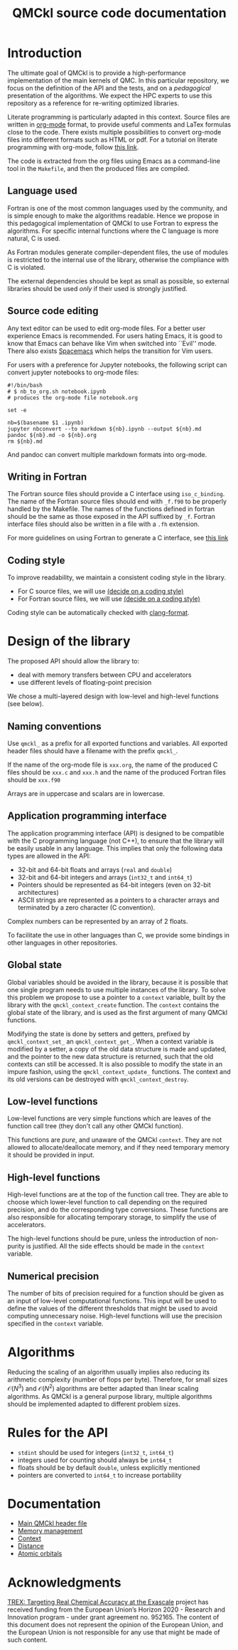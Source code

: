 #+TITLE: QMCkl source code documentation
#+EXPORT_FILE_NAME: index.html

#+HTML_HEAD: <link rel="stylesheet" type="text/css" href="http://www.pirilampo.org/styles/readtheorg/css/htmlize.css"/>
#+HTML_HEAD: <link rel="stylesheet" type="text/css" href="http://www.pirilampo.org/styles/readtheorg/css/readtheorg.css"/>
#+HTML_HEAD: <script src="https://ajax.googleapis.com/ajax/libs/jquery/2.1.3/jquery.min.js"></script>
#+HTML_HEAD: <script src="https://maxcdn.bootstrapcdn.com/bootstrap/3.3.4/js/bootstrap.min.js"></script>
#+HTML_HEAD: <script type="text/javascript" src="http://www.pirilampo.org/styles/lib/js/jquery.stickytableheaders.js"></script>
#+HTML_HEAD: <script type="text/javascript" src="http://www.pirilampo.org/styles/readtheorg/js/readtheorg.js"></script>

* Introduction

  The ultimate goal of QMCkl is to provide a high-performance
  implementation of the main kernels of QMC. In this particular
  repository, we focus on the definition of the API and the tests,
  and on a /pedagogical/ presentation of the algorithms.  We expect the
  HPC experts to use this repository as a reference for re-writing
  optimized libraries.

  Literate programming is particularly adapted in this context.
  Source files are written in [[https://karl-voit.at/2017/09/23/orgmode-as-markup-only/][org-mode]] format, to provide useful
  comments and LaTex formulas close to the code. There exists multiple
  possibilities to convert org-mode files into different formats such as
  HTML or pdf.
  For a tutorial on literate programming with org-mode, follow
  [[http://www.howardism.org/Technical/Emacs/literate-programming-tutorial.html][this link]].

  The code is extracted from the org files using Emacs as a command-line
  tool in the =Makefile=, and then the produced files are compiled.

** Language used

   Fortran is one of the most common languages used by the community,
   and is simple enough to make the algorithms readable. Hence we
   propose in this pedagogical implementation of QMCkl to use Fortran
   to express the algorithms. For specific internal functions where
   the C language is more natural, C is used.

   As Fortran modules generate compiler-dependent files, the use of
   modules is restricted to the internal use of the library, otherwise
   the compliance with C is violated.

   The external dependencies should be kept as small as possible, so
   external libraries should be used /only/ if their used is strongly
   justified.

** Source code editing

   Any text editor can be used to edit org-mode files. For a better
   user experience Emacs is recommended.
   For users hating Emacs, it is good to know that Emacs can behave
   like Vim when switched into ``Evil'' mode. There also exists
   [[https://www.spacemacs.org][Spacemacs]] which helps the transition for Vim users.

   For users with a preference for Jupyter notebooks, the following
   script can convert jupyter notebooks to org-mode files:

   #+BEGIN_SRC sh tangle: nb_to_org.sh
#!/bin/bash
# $ nb_to_org.sh notebook.ipynb
# produces the org-mode file notebook.org

set -e

nb=$(basename $1 .ipynb)
jupyter nbconvert --to markdown ${nb}.ipynb --output ${nb}.md
pandoc ${nb}.md -o ${nb}.org
rm ${nb}.md
   #+END_SRC

   And pandoc can convert multiple markdown formats into org-mode.

** Writing in Fortran

   The Fortran source files should provide a C interface using
   =iso_c_binding=. The name of the Fortran source files should end
   with =_f.f90= to be properly handled by the Makefile.
   The names of the functions defined in fortran should be the same as
   those exposed in the API suffixed by =_f=.
   Fortran interface files should also be written in a file with a
   =.fh= extension.
   
   For more guidelines on using Fortran to generate a C interface, see
   [[http://fortranwiki.org/fortran/show/Generating+C+Interfaces][this link]]

** Coding style
   # TODO: decide on a coding style

   To improve readability, we maintain a consistent coding style in the library.

   - For C source files, we will use __(decide on a coding style)__                           
   - For Fortran source files, we will use __(decide on a coding style)__

   Coding style can be automatically checked with [[https://clang.llvm.org/docs/ClangFormat.html][clang-format]].

* Design of the library

  The proposed API should allow the library to:
  - deal with memory transfers between CPU and accelerators
  - use different levels of floating-point precision

  We chose a multi-layered design with low-level and high-level
  functions (see below).

** Naming conventions

   Use =qmckl_= as a prefix for all exported functions and variables.
   All exported header files should have a filename with the prefix
   =qmckl_=.

   If the name of the org-mode file is =xxx.org=, the name of the
   produced C files should be =xxx.c= and =xxx.h= and the name of the
   produced Fortran files should be =xxx.f90=
   
   Arrays are in uppercase and scalars are in lowercase.

** Application programming interface

   The application programming interface (API) is designed to be
   compatible with the C programming language (not C++), to ensure
   that the library will be easily usable in any language.
   This implies that only the following data types are allowed in the API:

   - 32-bit and 64-bit floats and arrays (=real= and =double=)
   - 32-bit and 64-bit integers and arrays (=int32_t= and =int64_t=)
   - Pointers should be represented as 64-bit integers (even on
     32-bit architectures)
   - ASCII strings are represented as a pointers to a character arrays
     and terminated by a zero character (C convention).
   
   Complex numbers can be represented by an array of 2 floats.

   # TODO : Link to repositories for bindings
   To facilitate the use in other languages than C, we provide some
   bindings in other languages in other repositories.

** Global state

   Global variables should be avoided in the library, because it is
   possible that one single program needs to use multiple instances of
   the library. To solve this problem we propose to use a pointer to a
   =context= variable, built by the library with the
   =qmckl_context_create= function. The =context= contains the global
   state of the library, and is used as the first argument of many
   QMCkl functions.

   Modifying the state is done by setters and getters, prefixed
   by =qmckl_context_set_= an =qmckl_context_get_=.
   When a context variable is modified by a setter, a copy of the old
   data structure is made and updated, and the pointer to the new data
   structure is returned, such that the old contexts can still be
   accessed.
   It is also possible to modify the state in an impure fashion, using
   the =qmckl_context_update_= functions.
   The context and its old versions can be destroyed with
   =qmckl_context_destroy=.

** Low-level functions

   Low-level functions are very simple functions which are leaves of the
   function call tree (they don't call any other QMCkl function).

   This functions are /pure/, and unaware of the QMCkl =context=. They are
   not allowed to allocate/deallocate memory, and if they need
   temporary memory it should be provided in input.

** High-level functions

   High-level functions are at the top of the function call tree.
   They are able to choose which lower-level function to call
   depending on the required precision, and do the corresponding type
   conversions.
   These functions are also responsible for allocating temporary
   storage, to simplify the use of accelerators.

   The high-level functions should be pure, unless the introduction of
   non-purity is justified. All the side effects should be made in the
   =context= variable.

   # TODO : We need an identifier for impure functions

** Numerical precision

   The number of bits of precision required for a function should be
   given as an input of low-level computational functions. This input will
   be used to define the values of the different thresholds that might
   be used to avoid computing unnecessary noise.
   High-level functions will use the precision specified in the
   =context= variable.

* Algorithms
  
  Reducing the scaling of an algorithm usually implies also reducing
  its arithmetic complexity (number of flops per byte). Therefore,
  for small sizes \(\mathcal{O}(N^3)\) and \(\mathcal{O}(N^2)\) algorithms
  are better adapted than linear scaling algorithms.
  As QMCkl is a general purpose library, multiple algorithms should
  be implemented adapted to different problem sizes.

* Rules for the API
   
  - =stdint= should be used for integers (=int32_t=, =int64_t=)
  - integers used for counting should always be =int64_t=
  - floats should be by default =double=, unless explicitly mentioned 
  - pointers are converted to =int64_t= to increase portability

* Documentation

  - [[./qmckl.org][Main QMCkl header file]]
  - [[./qmckl_memory.org][Memory management]]
  - [[./qmckl_context.org][Context]]
  - [[./qmckl_distance.org][Distance]]
  - [[./qmckl_ao.org][Atomic orbitals]]

* Acknowledgments

  [[https://trex-coe.eu/sites/default/files/inline-images/euflag.jpg]]
  [[https://trex-coe.eu][TREX: Targeting Real Chemical Accuracy at the Exascale]] project has received funding from the European Union’s Horizon 2020 - Research and Innovation program - under grant agreement no. 952165. The content of this document does not represent the opinion of the European Union, and the European Union is not responsible for any use that might be made of such content.
